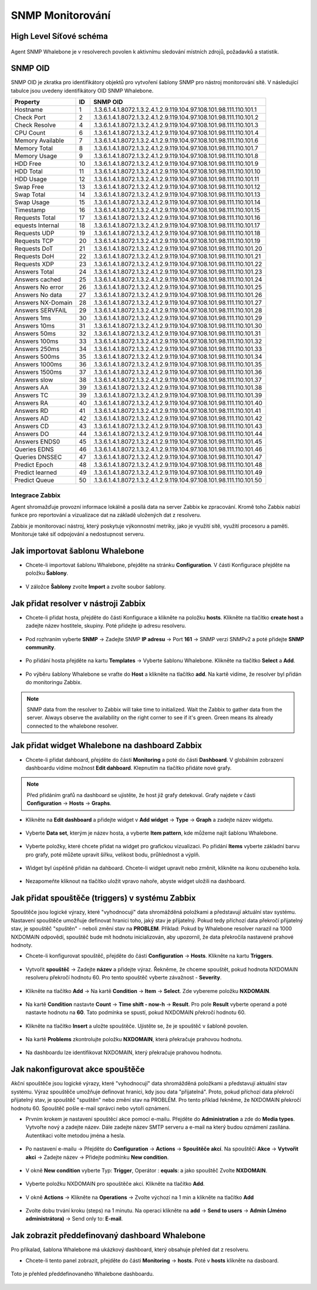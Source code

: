 ===============
SNMP Monitorování
===============

High Level Síťové schéma
---------------------------

  .. figure:: ./img/highlevelnetworkdiagram.PNG


Agent SNMP Whalebone je v resolverech povolen k aktivnímu sledování místních zdrojů, požadavků a statistik.

SNMP OID
--------
SNMP OID je zkratka pro identifikátory objektů pro vytvoření šablony SNMP pro nástroj monitorování sítě. V následující tabulce jsou uvedeny identifikátory OID SNMP Whalebone.


+-------------------+-----+----------------------------------------------------------------------+
| Property          | ID  | SNMP OID                                                             |
+===================+=====+======================================================================+
| Hostname          | 1   | .1.3.6.1.4.1.8072.1.3.2.4.1.2.9.119.104.97.108.101.98.111.110.101.1  |
+-------------------+-----+----------------------------------------------------------------------+
| Check Port        | 2   | .1.3.6.1.4.1.8072.1.3.2.4.1.2.9.119.104.97.108.101.98.111.110.101.2  |
+-------------------+-----+----------------------------------------------------------------------+
| Check Resolve     | 4   | .1.3.6.1.4.1.8072.1.3.2.4.1.2.9.119.104.97.108.101.98.111.110.101.3  |
+-------------------+-----+----------------------------------------------------------------------+
| CPU Count         | 6   | .1.3.6.1.4.1.8072.1.3.2.4.1.2.9.119.104.97.108.101.98.111.110.101.4  |
+-------------------+-----+----------------------------------------------------------------------+
| Memory Available  | 7   | .1.3.6.1.4.1.8072.1.3.2.4.1.2.9.119.104.97.108.101.98.111.110.101.6  |
+-------------------+-----+----------------------------------------------------------------------+
| Memory Total      | 8   | .1.3.6.1.4.1.8072.1.3.2.4.1.2.9.119.104.97.108.101.98.111.110.101.7  |
+-------------------+-----+----------------------------------------------------------------------+
| Memory Usage      | 9   | .1.3.6.1.4.1.8072.1.3.2.4.1.2.9.119.104.97.108.101.98.111.110.101.8  |
+-------------------+-----+----------------------------------------------------------------------+
| HDD Free          | 10  | .1.3.6.1.4.1.8072.1.3.2.4.1.2.9.119.104.97.108.101.98.111.110.101.9  |
+-------------------+-----+----------------------------------------------------------------------+
| HDD Total         | 11  | .1.3.6.1.4.1.8072.1.3.2.4.1.2.9.119.104.97.108.101.98.111.110.101.10 |
+-------------------+-----+----------------------------------------------------------------------+
| HDD Usage         | 12  | .1.3.6.1.4.1.8072.1.3.2.4.1.2.9.119.104.97.108.101.98.111.110.101.11 |
+-------------------+-----+----------------------------------------------------------------------+
| Swap Free         | 13  | .1.3.6.1.4.1.8072.1.3.2.4.1.2.9.119.104.97.108.101.98.111.110.101.12 |
+-------------------+-----+----------------------------------------------------------------------+
| Swap Total        | 14  | .1.3.6.1.4.1.8072.1.3.2.4.1.2.9.119.104.97.108.101.98.111.110.101.13 |
+-------------------+-----+----------------------------------------------------------------------+
| Swap Usage        | 15  | .1.3.6.1.4.1.8072.1.3.2.4.1.2.9.119.104.97.108.101.98.111.110.101.14 |
+-------------------+-----+----------------------------------------------------------------------+
| Timestamp         | 16  | .1.3.6.1.4.1.8072.1.3.2.4.1.2.9.119.104.97.108.101.98.111.110.101.15 |
+-------------------+-----+----------------------------------------------------------------------+
| Requests Total    | 17  | .1.3.6.1.4.1.8072.1.3.2.4.1.2.9.119.104.97.108.101.98.111.110.101.16 |
+-------------------+-----+----------------------------------------------------------------------+
| equests Internal  | 18  | .1.3.6.1.4.1.8072.1.3.2.4.1.2.9.119.104.97.108.101.98.111.110.101.17 |
+-------------------+-----+----------------------------------------------------------------------+
| Requests UDP      | 19  | .1.3.6.1.4.1.8072.1.3.2.4.1.2.9.119.104.97.108.101.98.111.110.101.18 |
+-------------------+-----+----------------------------------------------------------------------+
| Requests TCP      | 20  | .1.3.6.1.4.1.8072.1.3.2.4.1.2.9.119.104.97.108.101.98.111.110.101.19 |
+-------------------+-----+----------------------------------------------------------------------+
| Requests DoT      | 21  | .1.3.6.1.4.1.8072.1.3.2.4.1.2.9.119.104.97.108.101.98.111.110.101.20 |
+-------------------+-----+----------------------------------------------------------------------+
| Requests DoH      | 22  | .1.3.6.1.4.1.8072.1.3.2.4.1.2.9.119.104.97.108.101.98.111.110.101.21 |
+-------------------+-----+----------------------------------------------------------------------+
| Requests XDP      | 23  | .1.3.6.1.4.1.8072.1.3.2.4.1.2.9.119.104.97.108.101.98.111.110.101.22 |
+-------------------+-----+----------------------------------------------------------------------+
| Answers Total     | 24  | .1.3.6.1.4.1.8072.1.3.2.4.1.2.9.119.104.97.108.101.98.111.110.101.23 |
+-------------------+-----+----------------------------------------------------------------------+
| Answers cached    | 25  | .1.3.6.1.4.1.8072.1.3.2.4.1.2.9.119.104.97.108.101.98.111.110.101.24 |
+-------------------+-----+----------------------------------------------------------------------+
| Answers No error  | 26  | .1.3.6.1.4.1.8072.1.3.2.4.1.2.9.119.104.97.108.101.98.111.110.101.25 |
+-------------------+-----+----------------------------------------------------------------------+
| Answers No data   | 27  | .1.3.6.1.4.1.8072.1.3.2.4.1.2.9.119.104.97.108.101.98.111.110.101.26 |
+-------------------+-----+----------------------------------------------------------------------+
| Answers NX-Domain | 28  | .1.3.6.1.4.1.8072.1.3.2.4.1.2.9.119.104.97.108.101.98.111.110.101.27 |
+-------------------+-----+----------------------------------------------------------------------+
| Answers SERVFAIL  | 29  | .1.3.6.1.4.1.8072.1.3.2.4.1.2.9.119.104.97.108.101.98.111.110.101.28 |
+-------------------+-----+----------------------------------------------------------------------+
| Answers 1ms       | 30  | .1.3.6.1.4.1.8072.1.3.2.4.1.2.9.119.104.97.108.101.98.111.110.101.29 |
+-------------------+-----+----------------------------------------------------------------------+
| Answers 10ms      | 31  | .1.3.6.1.4.1.8072.1.3.2.4.1.2.9.119.104.97.108.101.98.111.110.101.30 |
+-------------------+-----+----------------------------------------------------------------------+
| Answers 50ms      | 32  | .1.3.6.1.4.1.8072.1.3.2.4.1.2.9.119.104.97.108.101.98.111.110.101.31 |
+-------------------+-----+----------------------------------------------------------------------+
| Answers 100ms     | 33  | .1.3.6.1.4.1.8072.1.3.2.4.1.2.9.119.104.97.108.101.98.111.110.101.32 |
+-------------------+-----+----------------------------------------------------------------------+
| Answers 250ms     | 34  | .1.3.6.1.4.1.8072.1.3.2.4.1.2.9.119.104.97.108.101.98.111.110.101.33 |
+-------------------+-----+----------------------------------------------------------------------+
| Answers 500ms     | 35  | .1.3.6.1.4.1.8072.1.3.2.4.1.2.9.119.104.97.108.101.98.111.110.101.34 |
+-------------------+-----+----------------------------------------------------------------------+
| Answers 1000ms    | 36  | .1.3.6.1.4.1.8072.1.3.2.4.1.2.9.119.104.97.108.101.98.111.110.101.35 |
+-------------------+-----+----------------------------------------------------------------------+
| Answers 1500ms    | 37  | .1.3.6.1.4.1.8072.1.3.2.4.1.2.9.119.104.97.108.101.98.111.110.101.36 |
+-------------------+-----+----------------------------------------------------------------------+
| Answers slow      | 38  | .1.3.6.1.4.1.8072.1.3.2.4.1.2.9.119.104.97.108.101.98.111.110.101.37 |
+-------------------+-----+----------------------------------------------------------------------+
| Answers AA        | 39  | .1.3.6.1.4.1.8072.1.3.2.4.1.2.9.119.104.97.108.101.98.111.110.101.38 |
+-------------------+-----+----------------------------------------------------------------------+
| Answers TC        | 39  | .1.3.6.1.4.1.8072.1.3.2.4.1.2.9.119.104.97.108.101.98.111.110.101.39 |
+-------------------+-----+----------------------------------------------------------------------+
| Answers RA        | 40  | .1.3.6.1.4.1.8072.1.3.2.4.1.2.9.119.104.97.108.101.98.111.110.101.40 |
+-------------------+-----+----------------------------------------------------------------------+
| Answers RD        | 41  | .1.3.6.1.4.1.8072.1.3.2.4.1.2.9.119.104.97.108.101.98.111.110.101.41 |
+-------------------+-----+----------------------------------------------------------------------+
| Answers AD        | 42  | .1.3.6.1.4.1.8072.1.3.2.4.1.2.9.119.104.97.108.101.98.111.110.101.42 |
+-------------------+-----+----------------------------------------------------------------------+
| Answers CD        | 43  | .1.3.6.1.4.1.8072.1.3.2.4.1.2.9.119.104.97.108.101.98.111.110.101.43 |
+-------------------+-----+----------------------------------------------------------------------+
| Answers DO        | 44  | .1.3.6.1.4.1.8072.1.3.2.4.1.2.9.119.104.97.108.101.98.111.110.101.44 |
+-------------------+-----+----------------------------------------------------------------------+
| Answers ENDS0     | 45  | .1.3.6.1.4.1.8072.1.3.2.4.1.2.9.119.104.97.108.101.98.111.110.101.45 |
+-------------------+-----+----------------------------------------------------------------------+
| Queries EDNS      | 46  | .1.3.6.1.4.1.8072.1.3.2.4.1.2.9.119.104.97.108.101.98.111.110.101.46 |
+-------------------+-----+----------------------------------------------------------------------+
| Queries DNSSEC    | 47  | .1.3.6.1.4.1.8072.1.3.2.4.1.2.9.119.104.97.108.101.98.111.110.101.47 |
+-------------------+-----+----------------------------------------------------------------------+
| Predict Epoch     | 48  | .1.3.6.1.4.1.8072.1.3.2.4.1.2.9.119.104.97.108.101.98.111.110.101.48 |
+-------------------+-----+----------------------------------------------------------------------+
| Predict learned   | 49  | .1.3.6.1.4.1.8072.1.3.2.4.1.2.9.119.104.97.108.101.98.111.110.101.49 |
+-------------------+-----+----------------------------------------------------------------------+
| Predict Queue     | 50  | .1.3.6.1.4.1.8072.1.3.2.4.1.2.9.119.104.97.108.101.98.111.110.101.50 |
+-------------------+-----+----------------------------------------------------------------------+



Integrace Zabbix
===========================


Agent shromažďuje provozní informace lokálně a posílá data na server Zabbix ke zpracování. Kromě toho Zabbix 
nabízí funkce pro reportování a vizualizace dat na základě uložených dat z resolveru. 

Zabbix je monitorovací nástroj, který poskytuje výkonnostní metriky, jako je využití sítě, využití procesoru a paměti. Monitoruje také síť 
odpojování a nedostupnost serveru. 

Jak importovat šablonu Whalebone 
------------------------------------

- Chcete-li importovat šablonu Whalebone, přejděte na stránku **Configuration**. V části Konfigurace přejděte na položku **Šablony**.

	.. figure:: ./img/importemplate.PNG
		:width: 350pt

	

- V záložce **Šablony** zvolte **Import** a zvolte soubor šablony.

	.. figure:: ./img/importtemplate2.PNG
		:width: 350pt


Jak přidat resolver v nástroji Zabbix
-------------------------------------

- Chcete-li přidat hosta, přejděte do části Konfigurace a klikněte na položku **hosts**. Klikněte na tlačítko **create host** a zadejte název hostitele, skupiny. Poté přidejte ip adresu resolveru.

  	.. figure:: ./img/addhost.PNG 
	 	:width: 350pt


- Pod rozhraním vyberte **SNMP** → Zadejte SNMP **IP adresu** → Port **161** → SNMP verzi SNMPv2 a poté přidejte **SNMP community**.

	.. figure:: ./img/addhost1.PNG

- Po přidání hosta přejděte na kartu **Templates** → Vyberte šablonu Whalebone. Klikněte na tlačítko **Select** a **Add**.

	.. figure:: ./img/addhost3.PNG
		:width: 350pt


- Po výběru šablony Whalebone se vraťte do **Host** a klikněte na tlačítko **add**. Na kartě vidíme, že resolver byl přidán do monitoringu Zabbix.

	.. figure:: ./img/addhost4.PNG


.. note:: SNMP data from the resolver to Zabbix will take time to initialized. Wait the Zabbix to gather data from the server. Always observe the availability on the right corner to see if it's green. Green means its already connected to the whalebone resolver.


Jak přidat widget Whalebone na dashboard Zabbix
---------------------------------------------------

- Chcete-li přidat dahboard, přejděte do části **Monitoring** a poté do části **Dashboard**. V globálním zobrazení dashboardu vidíme možnost **Edit dahboard**. Klepnutím na tlačítko přidáte nové grafy.

	.. figure:: ./img/dashboard.PNG


.. note:: Před přidáním grafů na dashboard se ujistěte, že host již grafy detekoval. Grafy najdete v části **Configuration** → **Hosts** → **Graphs**.


- Klikněte na **Edit dashboard** a přidejte widget v **Add widget** → **Type** →  **Graph** a zadejte název widgetu.

	.. figure:: ./img/dashboard2.PNG
		:width: 350pt


- Vyberte **Data set**, kterým je název hosta, a vyberte **Item pattern**, kde můžeme najít šablonu Whalebone.

	.. figure:: ./img/dashboard4.PNG 


- Vyberte položky, které chcete přidat na widget pro grafickou vizualizaci. Po přidání **Items** vyberte základní barvu pro grafy, poté můžete upravit šířku, velikost bodu, průhlednost a výplň.

	.. figure:: ./img/dashboard5.PNG
		:width: 350pt


- Widget byl úspěšně přidán na dahboard. Chcete-li widget upravit nebo změnit, klikněte na ikonu ozubeného kola.

	.. figure:: ./img/dashboard6.PNG
		:width: 350pt


- Nezapomeňte kliknout na tlačítko uložit vpravo nahoře, abyste widget uložili na dashboard.

	.. figure:: ./img/dashboard7.PNG


Jak přidat spouštěče (triggers) v systému Zabbix
------------------------------------------------

Spouštěče jsou logické výrazy, které "vyhodnocují" data shromážděná položkami a představují aktuální stav systému. Nastavení spouštěče umožňuje definovat hranici toho, jaký stav je přijatelný.
Pokud tedy příchozí data překročí přijatelný stav, je spouštěč "spuštěn" - neboli změní stav na **PROBLEM**. Příklad: Pokud by Whalebone resolver narazil na 1000 NXDOMAIN odpovědí, spouštěč bude mít hodnotu
inicializován, aby upozornil, že data překročila nastavené prahové hodnoty. 

- Chcete-li konfigurovat spouštěč, přejděte do části **Configuration** → **Hosts**. Klikněte na kartu **Triggers**.

	.. figure:: ./img/trigger.PNG
		:width: 350pt


- Vytvořit **spouštěč** → Zadejte **název** a přidejte výraz. Řekněme, že chceme spouštět, pokud hodnota NXDOMAIN resolveru překročí hodnotu 60. Pro tento spouštěč vyberte závažnost - **Severity**.

	.. figure:: ./img/trigger2.PNG
		:width: 350pt


- Klikněte na tlačítko **Add** → Na kartě **Condition** → **Item** → **Select**. Zde vybereme položku **NXDOMAIN**.

	.. figure:: ./img/trigger3.PNG


- Na kartě **Condition** nastavte **Count** → **Time shift - now-h** → **Result**. Pro pole **Result** vyberte operand a poté nastavte hodnotu na **60**. Tato podmínka se spustí, pokud NXDOMAIN překročí hodnotu 60.
	.. figure:: ./img/trigger4.PNG


- Klikněte na tlačítko **Insert** a uložte spouštěče. Ujistěte se, že je spouštěč v šabloně povolen.

	.. figure:: ./img/trigger5.PNG


- Na kartě **Problems** zkontrolujte položku **NXDOMAIN**, která překračuje prahovou hodnotu.

	.. figure:: ./img/trigger6.PNG


- Na dashboardu lze identifikovat NXDOMAIN, který překračuje prahovou hodnotu.

	.. figure:: ./img/trigger8.PNG


Jak nakonfigurovat akce spouštěče
------------------------------------

Akční spouštěče jsou logické výrazy, které "vyhodnocují" data shromážděná položkami a představují aktuální stav systému. Výraz spouštěče umožňuje definovat hranici, kdy jsou data "přijatelná". Proto,
pokud příchozí data překročí přijatelný stav, je spouštěč "spuštěn" nebo změní stav na PROBLÉM. Pro tento příklad řekněme, že NXDOMAIN překročí hodnotu 60. Spouštěč pošle e-mail správci nebo vytoří oznámení.

- Prvním krokem je nastavení spouštěcí akce pomocí e-mailu. Přejděte do **Administration** a zde do **Media types**. Vytvořte nový a zadejte název. Dále zadejte název SMTP serveru a e-mail na který budou oznámení zasílána. Autentikaci volte metodou jména a hesla.

	.. figure:: ./img/triggeraction.PNG
		:width: 350pt
		

- Po nastavení e-mailu → Přejděte do **Configuration** → **Actions** → **Spouštěče akcí**. Na spouštěči **Akce** → **Vytvořit akci** → Zadejte název → Přidejte podmínku **New condition**.

	.. figure:: ./img/triggeraction2.PNG
		:width: 350pt
		

- V okně **New condition** vyberte Typ: **Trigger**, Operátor : **equals**: a jako spouštěč Zvolte **NXDOMAIN**.

	.. figure:: ./img/triggeraction3.PNG
		:width: 350pt
 

- Vyberte položku NXDOMAIN pro spouštěče akcí. Klikněte na tlačítko **Add**.

	.. figure:: ./img/triggeraction4.PNG
		:width: 350pt
		 

- V okně **Actions** → Klikněte na **Operations** → Zvolte výchozí na 1 min a klikněte na tlačítko **Add**

	.. figure:: ./img/triggeraction5.PNG
		:width: 350pt
		

- Zvolte dobu trvání kroku (steps) na 1 minutu. Na operaci klikněte na **add** → **Send to users** → **Admin (Jméno administrátora)** → Send only to: **E-mail**.

	.. figure:: ./img/triggeraction6.PNG
		:width: 350pt
		

Jak zobrazit předdefinovaný dashboard Whalebone
-----------------------------------------------

Pro příkalad, šablona Whalebone má ukázkový dashboard, který obsahuje přehled dat z resolveru.

- Chcete-li tento panel zobrazit, přejděte do části **Monitoring** → **hosts**. Poté v **hosts** klikněte na dasboard.

	.. figure:: ./img/templatedashboard.PNG
		:width: 250pt
	

Toto je přehled předdefinovaného Whalebone dashboardu.

	.. figure:: ./img/templatedashboard2.PNG

